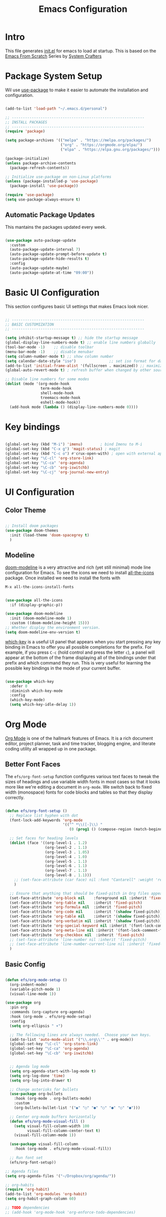 #+title: Emacs Configuration
#+PROPERTY: header-args:emacs-lisp :tangle ./init.el :mkdirp yes

* Intro

This file generates [[file:init.el][init.el]] for emacs to load at startup.
This is based on the [[https://github.com/daviwil/emacs-from-scratch][Emacs From Scratch]] Series by [[https://www.youtube.com/@SystemCrafters][System Crafters]]


* Package System Setup

Wil use [[https://github.com/jwiegley/use-package][use-package]] to make it easier to automate the installation and configuration.

#+begin_src emacs-lisp

  (add-to-list 'load-path "~/.emacs.d/personal")

  ;; ------------------------------------------------------------
  ;; INSTALL PACKAGES
  ;; ------------------------------------------------------------
  (require 'package)

  (setq package-archives '(("melpa" . "https://melpa.org/packages/")
                           ("org" . "https://orgmode.org/elpa/")
                           ("elpa" . "https://elpa.gnu.org/packages/")))

  (package-initialize)
  (unless package-archive-contents
    (package-refresh-contents))

  ;; Initialize use-package on non-Linux platforms
  (unless (package-installed-p 'use-package)
    (package-install 'use-package))

  (require 'use-package)
  (setq use-package-always-ensure t)

#+end_src

** Automatic Package Updates

This mantains the packages updated every week.

#+begin_src emacs-lisp

  (use-package auto-package-update
    :custom
    (auto-package-update-interval 7)
    (auto-package-update-prompt-before-update t)
    (auto-package-update-hide-results t)
    :config
    (auto-package-update-maybe)
    (auto-package-update-at-time "09:00"))
  
#+end_src

 
* Basic UI Configuration

This section configures basic UI settings that makes Emacs look nicer.

#+begin_src emacs-lisp

  ;; ------------------------------------------------------------
  ;; BASIC CUSTOMIZATION
  ;; ------------------------------------------------------------

  (setq inhibit-startup-message t) ;; hide the startup message
  (global-display-line-numbers-mode t) ;; enable line numbers globally
  (tool-bar-mode -1)    ;; disable toolbar
  (menu-bar-mode -1)    ;; disable menubar
  (setq column-number-mode t) ;; show column number
  (setq calendar-date-style "iso")			     ;; set iso format for dates
  (add-to-list 'initial-frame-alist '(fullscreen . maximized)) ;; maximize frame at startup
  (global-auto-revert-mode t) ; refresh buffer when changed by other source

  ;; Disable line numbers for some modes
  (dolist (mode '(org-mode-hook
                  term-mode-hook
                  shell-mode-hook
                  treemacs-mode-hook
                  eshell-mode-hook))
    (add-hook mode (lambda () (display-line-numbers-mode 0))))

#+end_src


* Key bindings

#+begin_src emacs-lisp

  (global-set-key (kbd "M-i") 'imenu)	     ; bind Imenu to M-i
  (global-set-key (kbd "C-x g") 'magit-status) ; magit
  (global-set-key (kbd "C-c o") #'crux-open-with) ; open with external application
  (global-set-key "\C-cl" 'org-store-link)
  (global-set-key "\C-ca" 'org-agenda)
  (global-set-key "\C-cb" 'org-iswitchb)
  (global-set-key "\C-cj" 'org-journal-new-entry)
#+end_src


* UI Configuration

** Color Theme

#+begin_src emacs-lisp

  ;; Install doom packages
  (use-package doom-themes
    :init (load-theme 'doom-spacegrey t)
    )

#+end_src

** Modeline
[[https://github.com/seagle0128/doom-modeline][doom-modeline]] is a very attractive and rich (yet still minimal) mode line configuration for Emacs.
To see the icons we need to install [[https://github.com/domtronn/all-the-icons.el][all-the-icons]] package. Once installed we need to install the fonts with
#+begin_src emacs-lisp :tangle no
  M-x all-the-icons-install-fonts
#+end_src

#+begin_src emacs-lisp

  (use-package all-the-icons
    :if (display-graphic-p))

  (use-package doom-modeline
    :init (doom-modeline-mode 1)
    :custom ((doom-modeline-height 15)))
  ;; Whether display the environment version.
  (setq doom-modeline-env-version t)

#+end_src

[[https://github.com/justbur/emacs-which-key][which-key]] is a useful UI panel that appears when you start pressing any key binding in Emacs to offer you all possible completions for the prefix.  For example, if you press =C-c= (hold control and press the letter =c=), a panel will appear at the bottom of the frame displaying all of the bindings under that prefix and which command they run.  This is very useful for learning the possible key bindings in the mode of your current buffer.

#+begin_src emacs-lisp

  (use-package which-key
    :defer 0
    :diminish which-key-mode
    :config
    (which-key-mode)
    (setq which-key-idle-delay 1))

#+end_src


* Org Mode

[[https://orgmode.org/][Org Mode]] is one of the hallmark features of Emacs.  It is a rich document editor, project planner, task and time tracker, blogging engine, and literate coding utility all wrapped up in one package.

** Better Font Faces

The =efs/org-font-setup= function configures various text faces to tweak the sizes of headings and use variable width fonts in most cases so that it looks more like we're editing a document in =org-mode=.  We switch back to fixed width (monospace) fonts for code blocks and tables so that they display correctly.

#+begin_src emacs-lisp

  (defun efs/org-font-setup ()
    ;; Replace list hyphen with dot
    (font-lock-add-keywords 'org-mode
                            '(("^ *\\([-]\\) "
                               (0 (prog1 () (compose-region (match-beginning 1) (match-end 1) "•"))))))

    ;; Set faces for heading levels
    (dolist (face '((org-level-1 . 1.2)
                    (org-level-2 . 1.1)
                    (org-level-3 . 1.05)
                    (org-level-4 . 1.0)
                    (org-level-5 . 1.1)
                    (org-level-6 . 1.1)
                    (org-level-7 . 1.1)
                    (org-level-8 . 1.1)))
      ;; (set-face-attribute (car face) nil :font "Cantarell" :weight 'regular :height (cdr face))
      )

    ;; Ensure that anything that should be fixed-pitch in Org files appears that way
    (set-face-attribute 'org-block nil    :foreground nil :inherit 'fixed-pitch)
    (set-face-attribute 'org-table nil    :inherit 'fixed-pitch)
    (set-face-attribute 'org-formula nil  :inherit 'fixed-pitch)
    (set-face-attribute 'org-code nil     :inherit '(shadow fixed-pitch))
    (set-face-attribute 'org-table nil    :inherit '(shadow fixed-pitch))
    (set-face-attribute 'org-verbatim nil :inherit '(shadow fixed-pitch))
    (set-face-attribute 'org-special-keyword nil :inherit '(font-lock-comment-face fixed-pitch))
    (set-face-attribute 'org-meta-line nil :inherit '(font-lock-comment-face fixed-pitch))
    (set-face-attribute 'org-checkbox nil  :inherit 'fixed-pitch)
    ;; (set-face-attribute 'line-number nil :inherit 'fixed-pitch)
    ;; (set-face-attribute 'line-number-current-line nil :inherit 'fixed-pitch)
    )

#+end_src

** Basic Config

#+begin_src emacs-lisp

  (defun efs/org-mode-setup ()
    (org-indent-mode)
    (variable-pitch-mode 1)
    (visual-line-mode 1))

  (use-package org
    :pin org
    :commands (org-capture org-agenda)
    :hook (org-mode . efs/org-mode-setup)
    :config
    (setq org-ellipsis " ▾")

    ;; The following lines are always needed.  Choose your own keys.
    (add-to-list 'auto-mode-alist '("\\.org\\'" . org-mode))
    (global-set-key "\C-cl" 'org-store-link)
    (global-set-key "\C-ca" 'org-agenda)
    (global-set-key "\C-cb" 'org-iswitchb)


    ;; Agenda log mode
    (setq org-agenda-start-with-log-mode t)
    (setq org-log-done 'time)
    (setq org-log-into-drawer t)

    ;; Change asterisks for bullets
    (use-package org-bullets
      :hook (org-mode . org-bullets-mode)
      :custom
      (org-bullets-bullet-list '("◉" "○" "●" "○" "●" "○" "●")))

    ;; Center org-mode buffers horizontally
    (defun efs/org-mode-visual-fill ()
      (setq visual-fill-column-width 100
            visual-fill-column-center-text t)
      (visual-fill-column-mode 1))

    (use-package visual-fill-column
      :hook (org-mode . efs/org-mode-visual-fill))

    ;; Run font set
    (efs/org-font-setup))

  ;; Agenda files
  (setq org-agenda-files '("~/Dropbox/org/agenda/"))

  ;; org-habits
  (require 'org-habit)
  (add-to-list 'org-modules 'org-habit)
  (setq org-habit-graph-column 60)

  ;; TODO dependencies
  ;; (add-hook 'org-mode-hook 'org-enforce-todo-dependencies)

  (defun org-summary-todo (n-done n-not-done)
    "Switch entry to DONE when all subentries are done, to TODO otherwise"
    (let (org-log-done org-log-states)    ;turn off logging
      (org-todo (if (= n-not-done 0) "DONE" "TODO"))))

  (add-hook 'org-after-todo-statistics-hook 'org-summary-todo)

  ;; TODO faces
  (setq org-todo-keyword-faces
        '(("TODO" . org-warning) ("STARTED" . "yellow")
          ("CANCELLED" . (:foreground "orange" :weight bold))))

  ;; Filtering functions
  (defun air-org-skip-subtree-if-priority (priority)
    "Skip an agenda subtree if it has a priority of PRIORITY.

    PRIORITY may be one of the characters ?A, ?B, or ?C."
    (let ((subtree-end (save-excursion (org-end-of-subtree t)))
          (pri-value (* 1000 (- org-lowest-priority priority)))
          (pri-current (org-get-priority (thing-at-point 'line t))))
      (if (= pri-value pri-current)
          subtree-end
        nil)))

  (defun air-org-skip-subtree-if-habit ()
    "Skip an agenda entry if it has a STYLE property equal to \"habit\"."
    (let ((subtree-end (save-excursion (org-end-of-subtree t))))
      (if (string= (org-entry-get nil "STYLE") "habit")
          subtree-end
        nil)))

  ;; Custom agenda views
  (setq org-agenda-custom-commands
        '(("d" "Daily agenda and all TODOs"
           ((tags "PRIORITY=\"A\""
                  ((org-agenda-skip-function '(org-agenda-skip-entry-if 'todo 'done))
                   (org-agenda-overriding-header "High-priority unfinished tasks:")))
            (agenda "" ((org-agenda-ndays 1)))
            (alltodo ""
                     ((org-agenda-skip-function '(or (air-org-skip-subtree-if-habit)
                                                     (air-org-skip-subtree-if-priority ?A)
                                                     (org-agenda-skip-if nil '(scheduled deadline))))
                      (org-agenda-overriding-header "ALL normal priority tasks:")))))))

  ;; org-journal
  (use-package org-journal
    :ensure t
    :defer t
    :custom
    (org-journal-dir "~/Dropbox/org/journal/")
    (org-journal-date-format "%A, %Y/%m/%d"))

  ;; capture templates
  (setq org-capture-templates
        `(("t" "Tasks / Projects")
          ("tt" "Task TODO" entry (file+olp "~/Dropbox/org/agenda/personal.org" "Tasks")
           "* TODO %?\n  %U\n  %a\n  %i" :empty-lines 1)
          ("td" "Task DEADLINE" entry (file+olp "~/Dropbox/org/agenda/personal.org" "Tasks")
           "* TODO %?\nDEADLINE: %^T\n%U" :empty-lines 1)
          ("te" "Event" entry (file+olp "~/Dropbox/org/agenda/personal.org" "Events")
           "* TODO %? \nSCHEDULED: %^T\n%U" :empty-lines 1)

          ("s" "SIDE")
          ("st" "Task" entry (file+olp "~/Dropbox/org/agenda/SIDE.org" "Tasks")
           "* TODO %?\n  %U" :empty-lines 1)
          ("sd" "DEADLINE" entry (file+olp "~/Dropbox/org/agenda/SIDE.org" "Tasks")
           "* TODO %?\nDEADLINE: %^T\n%U" :empty-lines 1)
          ("se" "Schedule" entry (file+olp "~/Dropbox/org/agenda/SIDE.org" "Tasks")
           "* TODO %? \nSCHEDULED: %^T\n%U" :empty-lines 1)))
  ;; Set global key
  (define-key global-map (kbd "C-c k")
    (lambda () (interactive) (org-capture nil)))
#+End_src

** TeX

Tex is a typesetting language. More info in [[https://tug.org/begin.html][Tex Userg Groups]]

*** Installing Tex Live

In order to use LaTeX in Emacs we need a working LaTeX installation.

**** Unix/GNU/Linux 

[[https://tug.org/texlive/quickinstall.html][Tex Live]]

Add this to ~/.profile *Depends on version installed*

#+begin_src shell :tangle no
# TeX Live
PATH="/usr/local/texlive/2022/bin/x86_64-linux:$PATH"
export MANPATH=":/usr/local/texlive/2022/texmf-dist/doc/man"
export INFOPATH=":/usr/local/texlive/2022/texmf-dist/doc/info"
#+end_src

This is dependent on the distribution, for Tex Live 2022

#+begin_src emacs-lisp
  ;; Tex binaries
  (cond
     ((string-equal system-type "gnu/linux") 	;Check linux
      (setq exec-path (append exec-path '("/usr/local/texlive/2022/bin/x86_64-linux")))))

#+end_src

**** Mac

[[https://tug.org/mactex/][MacTex Download]]

This is dependent on the distribution, for MacTex (recommended version for Mac)

#+begin_src emacs-lisp
  (cond
     ((string-equal system-type "darwin") 	;Check macOS
      (setq exec-path (append exec-path '("/Library/Tex/texbin")))))

#+end_src

*** AUCTeX

[[https://www.gnu.org/software/auctex/manual/auctex.html][AUCTeX]] is a comprehensive customizable integrated environment for writing input files for TeX, LaTeX, ConTeXt, Texinfo, and docTeX using Emacs.

#+begin_src emacs-lisp
  ;; Install auctex package
  (use-package tex
    :ensure auctex)
  ;; Enable auto save and document parsing
  (setq TeX-auto-save t)
  (setq TeX-parse-self t)
  ;; Ask for master file every time a new file is opened
  (setq-default TeX-master nil)

#+end_src

** Configure Babel Languages

To execute or export code in =org-mode= code blocks, you'll need to set up =org-babel-load-languages= for each language you'd like to use.  [[https://orgmode.org/worg/org-contrib/babel/languages.html][This page]] documents all of the languages that you can use with =org-babel=.

#+begin_src emacs-lisp

    (with-eval-after-load 'org
      (org-babel-do-load-languages
          'org-babel-load-languages
          '((emacs-lisp . t)
            (python . t)
            (latex . t)))

      (push '("conf-unix" . conf-unix) org-src-lang-modes))

#+end_src

*** Structure Templates

Org Mode's [[https://orgmode.org/manual/Structure-Templates.html][structure templates]] feature enables you to quickly insert code blocks into your Org files in combination with =org-tempo= by typing =<= followed by the template name like =el= or =py= and then press =TAB=.  For example, to insert an empty =emacs-lisp= block below, you can type =<el= and press =TAB= to expand into such a block.

You can add more =src= block templates below by copying one of the lines and changing the two strings at the end, the first to be the template name and the second to contain the name of the language [[https://orgmode.org/worg/org-contrib/babel/languages/index.html][as it is known by Org Babel]].

#+begin_src emacs-lisp

  (with-eval-after-load 'org
    ;; This is needed as of Org 9.2
    (require 'org-tempo)

    (add-to-list 'org-structure-template-alist '("sh" . "src shell"))
    (add-to-list 'org-structure-template-alist '("el" . "src emacs-lisp"))
    (add-to-list 'org-structure-template-alist '("py" . "src python"))
    (add-to-list 'org-structure-template-alist '("tex" . "src latex")))

#+end_src

*** Auto-tangle Configuration Files

This snippet adds a hook to =org-mode= buffers so that =efs/org-babel-tangle-config= gets executed each time such a buffer gets saved.  This function checks to see if the file being saved is the Emacs.org file you're looking at right now, and if so, automatically exports the configuration here to the associated output files.

#+begin_src emacs-lisp

  ;; Automatically tangle our Emacs.org config file when we save it
  (defun efs/org-babel-tangle-config ()
    (when (string-equal (file-name-directory (buffer-file-name))
                        (expand-file-name user-emacs-directory))
      ;; Dynamic scoping to the rescue
      (let ((org-confirm-babel-evaluate nil))
        (org-babel-tangle))))

  (add-hook 'org-mode-hook (lambda () (add-hook 'after-save-hook #'efs/org-babel-tangle-config)))

#+end_src


* Development

** Magit

#+begin_src emacs-lisp

  (use-package magit
    :commands magit-status)
  
#+end_src

** Languages

*** IDE Features with lsp-mode

**** lsp-mode

We use the excellent [[https://emacs-lsp.github.io/lsp-mode/][lsp-mode]] to enable IDE-like functionality for many different programming languages via "language servers" that speak the [[https://microsoft.github.io/language-server-protocol/][Language Server Protocol]].

#+begin_src emacs-lisp

  (defun efs/lsp-mode-setup ()
    (setq lsp-headerline-breadcrumb-segments '(path-up-to-project file symbols))
    (lsp-headerline-breadcrumb-mode))

  (use-package lsp-mode
    :commands lsp-deferred
    :hook (lsp-mode . efs/lsp-mode-setup)
    :init
    (setq lsp-keymap-prefix "C-c l")  ;; Or 'C-l', 's-l'
    :config
    (lsp-enable-which-key-integration t))

#+end_src

**** lsp-ui

Is a set of UI enhancements built on top of =lsp-mode= which make Emacs feel even more like an IDE.

#+begin_src emacs-lisp

  (use-package lsp-ui
    :hook (lsp-mode . lsp-ui-mode)
    :custom
    (lsp-ui-doc-position 'bottom))

#+end_src


**** lsp-treemacs

[[https://github.com/emacs-lsp/lsp-treemacs][lsp-treemacs]] provides nice tree views for different aspects of your code like symbols in a file, references of a symbol, or diagnostic messages (errors and warnings) that are found in your code.

#+begin_src emacs-lisp

  (use-package lsp-treemacs
    :after lsp)

#+end_src

**** lsp-helm
#+begin_src emacs-lisp
  (use-package helm-lsp
    :commands helm-lsp-workspace-symbol
    :after lsp)
#+end_src

*** Debugging with dap-mode

[[https://emacs-lsp.github.io/dap-mode/][dap-mode]] is an excellent package for bringing rich debugging capabilities to Emacs via the [[https://microsoft.github.io/debug-adapter-protocol/][Debug Adapter Protocol]].  You should check out the [[https://emacs-lsp.github.io/dap-mode/page/configuration/][configuration docs]] to learn how to configure the debugger for your language.  Also make sure to check out the documentation for the debug adapter to see what configuration parameters are available to use for your debug templates!

#+begin_src emacs-lisp

  (use-package dap-mode
    ;; Uncomment the config below if you want all UI panes to be hidden by default!
    ;; :custom
    ;; (lsp-enable-dap-auto-configure nil)
    ;; :config
    ;; (dap-ui-mode 1)
    :commands dap-debug
    :config
    ;; Set up Node debugging
    (require 'dap-node)
    (dap-node-setup)) ;; Automatically installs Node debug adapter if needed

#+end_src

*** TypeScript / JavaScript

This is a basic configuration for the TypeScript language so that =.ts= files activate =typescript-mode= when opened.  We're also adding a hook to =typescript-mode-hook= to call =lsp-deferred= so that we activate =lsp-mode= to get LSP features every time we edit TypeScript code.

#+begin_src emacs-lisp

  (use-package typescript-mode
    :mode "\\.ts\\'"
    :hook (typescript-mode . lsp-deferred)
    :config
    (setq typescript-indent-level 2))

#+end_src

#+begin_src emacs-lisp

  (use-package js2-mode
    :mode "\\.js\\'"
    :hook (js2-mode . lsp-deferred)
    :config
    (setq javascript-indent-level 2))

#+end_src

*Important note!*  For =lsp-mode= to work with TypeScript (and JavaScript) you will need to install a language server on your machine.  If you have Node.js installed, the easiest way to do that is by running the following command:

#+begin_src shell :tangle no

npm install -g typescript-language-server typescript

#+end_src

*** Python

We use =lsp-mode= and =dap-mode= to provide a more complete development environment for Python in Emacs.  Check out [[https://emacs-lsp.github.io/lsp-mode/page/lsp-pyls/][the =pyls= configuration]] in the =lsp-mode= documentation for more details.

Make sure you have the =pyls= language server installed before trying =lsp-mode=!

#+begin_src sh :tangle no

pip install --user "python-lsp-server[all]"

#+end_src

There are a number of other language servers for Python so if you find that =pyls= doesn't work for you, consult the =lsp-mode= [[https://emacs-lsp.github.io/lsp-mode/page/languages/][language configuration documentation]] to try the others!

#+begin_src emacs-lisp

  (use-package python-mode
    :ensure t
    :hook (python-mode . lsp-deferred)
    :custom
    ;; NOTE: Set these if Python 3 is called "python3" on your system!
    (python-shell-interpreter "python3")
    (dap-python-executable "python3")
    (dap-python-debugger 'debugpy)
    :config
    (require 'dap-python))


#+end_src

You can use the pyvenv package to use =virtualenv= environments in Emacs.  The =pyvenv-activate= command should configure Emacs to cause =lsp-mode= and =dap-mode= to use the virtual environment when they are loaded, just select the path to your virtual environment before loading your project.

#+begin_src emacs-lisp

  (use-package pyvenv
    :after python-mode
    :config
    (pyvenv-mode 1))

#+end_src

** Company Mode

[[http://company-mode.github.io/][Company Mode]] provides a nicer in-buffer completion interface than =completion-at-point= which is more reminiscent of what you would expect from an IDE.  We add a simple configuration to make the keybindings a little more useful (=TAB= now completes the selection and initiates completion at the current location if needed).

We also use [[https://github.com/sebastiencs/company-box][company-box]] to further enhance the look of the completions with icons and better overall presentation.

#+begin_src emacs-lisp

  (use-package company
    ;; :after lsp-mode
    ;; :hook (lsp-mode . company-mode)
    :bind (:map company-active-map
           ("<tab>" . company-complete-selection))
          (:map lsp-mode-map
           ("<tab>" . company-indent-or-complete-common))
    :custom
    (company-minimum-prefix-length 1)
    (company-idle-delay 0.5))


  (use-package company-box
    :hook (company-mode . company-box-mode))

#+end_src

** YASnippet

#+begin_src emacs-lisp
  (use-package yasnippet
    :custom (yas-global-mode 1))
#+end_src


* macOS

** Ispell

In macOS I had to install Hunspell to make it work from Homebrew
Then download the dictionary file from [[https://cgit.freedesktop.org/libreoffice/dictionaries/tree/en][here]]

#+begin_src emacs-lisp

  ;; Set $DICPATH to "$HOME/Library/Spelling" for hunspell.
  (cond
   ((string-equal system-type "darwin") 	;Check macOS
    (progn
      (setenv
       "DICPATH"
       (concat (getenv "HOME") "/Library/Spelling"))
      (setenv "DICTIONARY" "en_US")
      ;; Tell ispell-mode to use hunspell.
      (setq
       ispell-program-name
       "/usr/local/bin/hunspell"))))

#+end_src

** exec-path-from-shell

Ever find that a command works in your shell, but not in Emacs?

This happens a lot on OS X, where an Emacs instance launched as a GUI app inherits a default minimal set of environment variables that are probably not the ones you see in a terminal window. Similarly, if you start Emacs as a daemon from systemd or launchd, it will run with a default set of environment variables.

This library solves this problem by copying important environment variables from the user's shell: it works by asking your shell to print out the variables of interest, then copying them into the Emacs environment.

#+begin_src emacs-lisp

  (use-package exec-path-from-shell)
    (when (memq window-system '(mac ns x))
      ;; (dolist (var '("SSH_AUTH_SOCK" "SSH_AGENT_PID" "GPG_AGENT_INFO" "LANG" "LC_CTYPE" "NIX_SSL_CERT_FILE" "NIX_PATH"))
        ;; (add-to-list 'exec-path-from-shell-variables var))
      (exec-path-from-shell-initialize))
  
#+end_src


